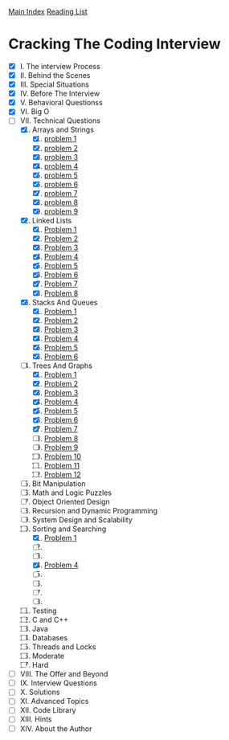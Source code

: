 [[../index.org][Main Index]]
[[./index.org][Reading List]]

* Cracking The Coding Interview
+ [X] I. The interview Process
+ [X] II. Behind the Scenes
+ [X] III. Special Situations
+ [X] IV. Before The Interview
+ [X] V. Behavioral Questionss
+ [X] VI. Big O
+ [-] VII. Technical Questions
  1. [X] Arrays and Strings
     1. [X] [[./cracking_the_coding_interview/src/main/java/arrays_and_strings/_1.java][problem 1]]
     2. [X] [[./cracking_the_coding_interview/src/main/java/arrays_and_strings/_2.java][problem 2]]
     3. [X] [[./cracking_the_coding_interview/src/main/java/arrays_and_strings/_3.java][problem 3]]
     4. [X] [[./cracking_the_coding_interview/src/main/java/arrays_and_strings/_4.java][problem 4]]
     5. [X] [[./cracking_the_coding_interview/src/main/java/arrays_and_strings/_5.java][problem 5]]
     6. [X] [[./cracking_the_coding_interview/src/main/java/arrays_and_strings/_6.java][problem 6]]
     7. [X] [[./cracking_the_coding_interview/src/main/java/arrays_and_strings/_7.java][problem 7]]
     8. [X] [[./cracking_the_coding_interview/src/main/java/arrays_and_strings/_8.java][problem 8]]
     9. [X] [[./cracking_the_coding_interview/src/main/java/arrays_and_strings/_9.java][problem 9]]
  2. [X] Linked Lists
     1. [X] [[./cracking_the_coding_interview/src/main/java/linked_list/_1.java][Problem 1]]
     2. [X] [[./cracking_the_coding_interview/src/main/java/linked_list/_2.java][Problem 2]]
     3. [X] [[./cracking_the_coding_interview/src/main/java/linked_list/_3.java][Problem 3]]
     4. [X] [[./cracking_the_coding_interview/src/main/java/linked_list/_4.java][Problem 4]]
     5. [X] [[./cracking_the_coding_interview/src/main/java/linked_list/_5.java][Problem 5]]
     6. [X] [[./cracking_the_coding_interview/src/main/java/linked_list/_6.java][Problem 6]]
     7. [X] [[./cracking_the_coding_interview/src/main/java/linked_list/_7.java][Problem 7]]
     8. [X] [[./cracking_the_coding_interview/src/main/java/linked_list/_8.java][Problem 8]]
  3. [X] Stacks And Queues
     1. [X] [[./cracking_the_coding_interview/src/main/java/stacks_and_queues/_1.java][Problem 1]]
     2. [X] [[./cracking_the_coding_interview/src/main/java/stacks_and_queues/_2.java][Problem 2]]
     3. [X] [[./cracking_the_coding_interview/src/main/java/stacks_and_queues/_3.java][Problem 3]]
     4. [X] [[./cracking_the_coding_interview/src/main/java/stacks_and_queues/_4.java][Problem 4]]
     5. [X] [[./cracking_the_coding_interview/src/main/java/stacks_and_queues/_5.java][Problem 5]]
     6. [X] [[./cracking_the_coding_interview/src/main/java/stacks_and_queues/_6.java][Problem 6]]
  4. [-] Trees And Graphs
     1. [X] [[./cracking_the_coding_interview/src/main/java/trees_and_graphs/_1.java][Problem 1]]
     2. [X] [[./cracking_the_coding_interview/src/main/java/trees_and_graphs/_2.java][Problem 2]]
     3. [X] [[./cracking_the_coding_interview/src/main/java/trees_and_graphs/_3.java][Problem 3]]
     4. [X] [[./cracking_the_coding_interview/src/main/java/trees_and_graphs/_4.java][Problem 4]]
     5. [X] [[./cracking_the_coding_interview/src/main/java/trees_and_graphs/_5.java][Problem 5]]
     6. [X] [[./cracking_the_coding_interview/src/main/java/trees_and_graphs/_6.java][Problem 6]]
     7. [X] [[./cracking_the_coding_interview/src/main/java/trees_and_graphs/_7.java][Problem 7]]
     8. [ ] [[./cracking_the_coding_interview/src/main/java/trees_and_graphs/_8.java][Problem 8]]
     9. [ ] [[./cracking_the_coding_interview/src/main/java/trees_and_graphs/_9.java][Problem 9]]
     10. [ ] [[./cracking_the_coding_interview/src/main/java/trees_and_graphs/_10.java][Problem 10]]
     11. [ ] [[./cracking_the_coding_interview/src/main/java/trees_and_graphs/_11.java][Problem 11]]
     12. [ ] [[./cracking_the_coding_interview/src/main/java/trees_and_graphs/_12.java][Problem 12]]
  5. [ ] Bit Manipulation
  6. [ ] Math and Logic Puzzles
  7. [ ] Object Oriented Design
  8. [ ] Recursion and Dynamic Programming
  9. [ ] System Design and Scalability
  10. [-] Sorting and Searching
      1. [X] [[./cracking_the_coding_interview/src/main/java/sorting_and_searching/_1.java][Problem 1]]
      2. [ ]
      3. [ ]
      4. [X] [[./cracking_the_coding_interview/src/main/java/sorting_and_searching/_4.java][Problem 4]]
      5. [ ]
      6. [ ]
      7. [ ]
      8. [ ]
  11. [ ] Testing
  12. [ ] C and C++
  13. [ ] Java
  14. [ ] Databases
  15. [ ] Threads and Locks
  16. [ ] Moderate
  17. [ ] Hard
+ [ ] VIII. The Offer and Beyond
+ [ ] IX. Interview Questions
+ [ ] X. Solutions
+ [ ] XI. Advanced Topics
+ [ ] XII. Code Library
+ [ ] XIII. Hints
+ [ ] XIV. About the Author
